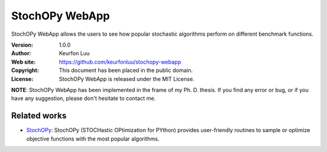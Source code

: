 ***************
StochOPy WebApp
***************

StochOPy WebApp allows the users to see how popular stochastic algorithms perform
on different benchmark functions.

:Version: 1.0.0
:Author: Keurfon Luu
:Web site: https://github.com/keurfonluu/stochopy-webapp
:Copyright: This document has been placed in the public domain.
:License: StochOPy WebApp is released under the MIT License.

**NOTE**: StochOPy WebApp has been implemented in the frame of my Ph. D. thesis.
If you find any error or bug, or if you have any suggestion, please don't hesitate
to contact me.

.. figure:: screenshots/stochopy-webapp.png


Related works
=============

* `StochOPy <https://github.com/keurfonluu/stochopy>`__: StochOPy (STOCHastic OPtimization for PYthon) provides user-friendly routines to sample or optimize objective functions with the most popular algorithms.
